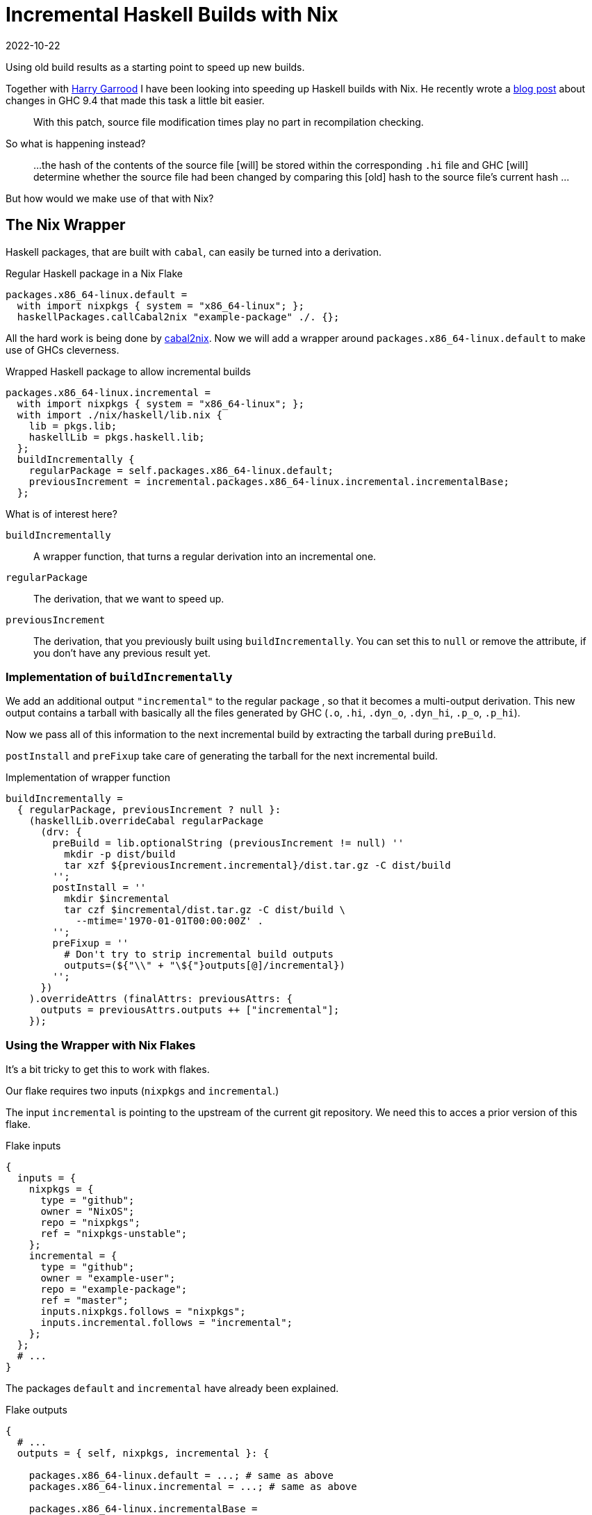 :revdate: 2022-10-22
= Incremental Haskell Builds with Nix

Using old build results as a starting point to speed up new builds.

Together with https://harry.garrood.me/[Harry Garrood] I have been looking into speeding up Haskell builds with Nix.
He recently wrote a https://harry.garrood.me/blog/easy-incremental-haskell-ci-builds-with-ghc-9.4/[blog post] about changes in GHC 9.4 that made this task a little bit easier.

[quote]
____
With this patch, source file modification times play no part in recompilation checking.
____

So what is happening instead?

[quote]
____
...
the hash of the contents of the source file [will] be stored within the corresponding `.hi` file
and
GHC [will] determine whether the source file had been changed by comparing this [old] hash to the source file’s current hash
...
____

But how would we make use of that with Nix?

== The Nix Wrapper

Haskell packages, that are built with `cabal`, can easily be turned into a derivation.

.Regular Haskell package in a Nix Flake
[source,nix]
----
packages.x86_64-linux.default =
  with import nixpkgs { system = "x86_64-linux"; };
  haskellPackages.callCabal2nix "example-package" ./. {};
----

All the hard work is being done by https://github.com/NixOS/cabal2nix[cabal2nix].
Now we will add a wrapper around `packages.x86_64-linux.default` to make use of GHCs cleverness.

.Wrapped Haskell package to allow incremental builds
[source,nix]
----
packages.x86_64-linux.incremental =
  with import nixpkgs { system = "x86_64-linux"; };
  with import ./nix/haskell/lib.nix {
    lib = pkgs.lib;
    haskellLib = pkgs.haskell.lib;
  };
  buildIncrementally {
    regularPackage = self.packages.x86_64-linux.default;
    previousIncrement = incremental.packages.x86_64-linux.incremental.incrementalBase;
  };
----

.What is of interest here?
`buildIncrementally`:: A wrapper function, that turns a regular derivation into an incremental one.
`regularPackage`:: The derivation, that we want to speed up.
`previousIncrement`:: The derivation, that you previously built using `buildIncrementally`.
You can set this to `null` or remove the attribute, if you don't have any previous result yet.

=== Implementation of `buildIncrementally`

We add an additional output `"incremental"` to the regular package , so that it becomes a multi-output derivation.
This new output contains a tarball with basically all the files generated by GHC (`.o`, `.hi`, `.dyn_o`, `.dyn_hi`, `.p_o`, `.p_hi`).

Now we pass all of this information to the next incremental build by extracting the tarball during `preBuild`.

`postInstall` and `preFixup` take care of generating the tarball for the next incremental build.

.Implementation of wrapper function
[source,nix]
----
buildIncrementally =
  { regularPackage, previousIncrement ? null }:
    (haskellLib.overrideCabal regularPackage
      (drv: {
        preBuild = lib.optionalString (previousIncrement != null) ''
          mkdir -p dist/build
          tar xzf ${previousIncrement.incremental}/dist.tar.gz -C dist/build
        '';
        postInstall = ''
          mkdir $incremental
          tar czf $incremental/dist.tar.gz -C dist/build \
            --mtime='1970-01-01T00:00:00Z' .
        '';
        preFixup = ''
          # Don't try to strip incremental build outputs
          outputs=(${"\\" + "\${"}outputs[@]/incremental})
        '';
      })
    ).overrideAttrs (finalAttrs: previousAttrs: {
      outputs = previousAttrs.outputs ++ ["incremental"];
    });
----

=== Using the Wrapper with Nix Flakes

It's a bit tricky to get this to work with flakes.

Our flake requires two inputs (`nixpkgs` and `incremental`.)

The input `incremental` is pointing to the upstream of the current git repository.
We need this to acces a prior version of this flake.

.Flake inputs
[source,nix]
----
{
  inputs = {
    nixpkgs = {
      type = "github";
      owner = "NixOS";
      repo = "nixpkgs";
      ref = "nixpkgs-unstable";
    };
    incremental = {
      type = "github";
      owner = "example-user";
      repo = "example-package";
      ref = "master";
      inputs.nixpkgs.follows = "nixpkgs";
      inputs.incremental.follows = "incremental";
    };
  };
  # ...
}
----

The packages `default` and `incremental` have already been explained.

.Flake outputs
[source,nix]
----
{
  # ...
  outputs = { self, nixpkgs, incremental }: {

    packages.x86_64-linux.default = ...; # same as above
    packages.x86_64-linux.incremental = ...; # same as above

    packages.x86_64-linux.incrementalBase =
      with import nixpkgs { system = "x86_64-linux"; };
      with import ./nix/haskell/lib.nix {
        lib = pkgs.lib;
        haskellLib = pkgs.haskell.lib;
      };
      buildIncrementally {
        regularPackage = self.packages.x86_64-linux.default;
      };

  };
}
----

We also added `incrementalBase`, which produces the same result as `incremental`, but doesn't depend on earlier versions.
We are using it to set `previousIncrement` in the `incremental` package.

[NOTE]
====
In the definition of `incrementalBase` we don't pass any old derivation into `buildIncrementally`.
We need `incrementalBase` to avoid an infinite recursion.
====

== Conclusion

Overall the wrapper function `buildIncrementally` can speed up compilation a whole lot.
The more modules you have, the more time will be saved.
With hundreds of modules you can likely reduce your CI time by 90% with the `incremental` output.

This can probably be built into `callCabal2nix`, which would make the interface a bit more comfortable.

The integration with flakes feels a bit awkward, but I guess it works.

=== Example

I played around with this approach https://github.com/jumper149/consuming-parser/tree/incremental[here].
With flakes enabled you can easily try it out by building an output.

[source,bash]
----
nix build --print-build-logs \
  'github:jumper149/consuming-parser/incremental#incremental'
----

You will notice that you are building `consuming-parser` twice.
First you will build it regularly via `incrementalBase` and then you will also build `incremental`, which doesn't have to compile any modules, because they are already provided by `incrementalBase`.

